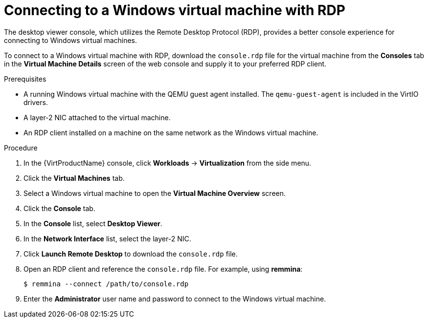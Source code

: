 // Module included in the following assemblies:
//
// * virt/virtual_machines/virt-accessing-vm-consoles.adoc

:_content-type: PROCEDURE
[id="virt-vm-rdp-console-web_{context}"]
= Connecting to a Windows virtual machine with RDP

The desktop viewer console, which utilizes the Remote Desktop Protocol (RDP),
provides a better console experience for connecting to Windows virtual machines.

To connect to a Windows virtual machine with RDP, download the `console.rdp`
file for the virtual machine from the *Consoles* tab in the
*Virtual Machine Details* screen of the web console and supply it to your
preferred RDP client.

.Prerequisites

* A running Windows virtual machine with the QEMU guest agent installed. The
`qemu-guest-agent` is included in the VirtIO drivers.
* A layer-2 NIC attached to the virtual machine.
* An RDP client installed on a machine on the same network as the
Windows virtual machine.

.Procedure

. In the {VirtProductName} console, click *Workloads* -> *Virtualization* from the side menu.
. Click the *Virtual Machines* tab.
. Select a Windows virtual machine to open the *Virtual Machine Overview* screen.
. Click the *Console* tab.
. In the *Console* list, select *Desktop Viewer*.
. In the *Network Interface* list, select the layer-2 NIC.
. Click *Launch Remote Desktop* to download the `console.rdp` file.
. Open an RDP client and reference the `console.rdp` file. For example, using
*remmina*:
+
[source,terminal]
----
$ remmina --connect /path/to/console.rdp
----

. Enter the *Administrator* user name and password to connect to the
Windows virtual machine.
